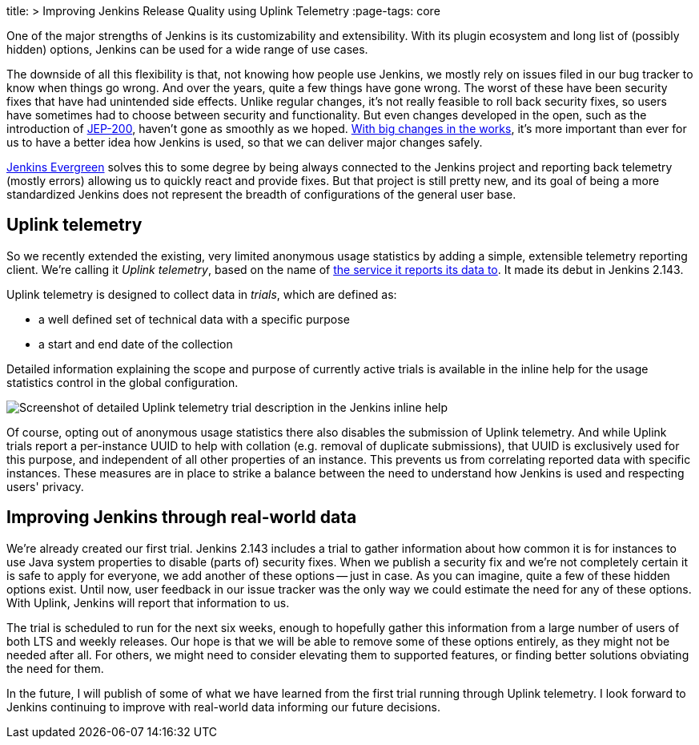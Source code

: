 
title: >
  Improving Jenkins Release Quality using Uplink Telemetry
:page-tags: core

:page-author: daniel-beck


One of the major strengths of Jenkins is its customizability and extensibility.
With its plugin ecosystem and long list of (possibly hidden) options, Jenkins can be used for a wide range of use cases.

The downside of all this flexibility is that, not knowing how people use Jenkins, we mostly rely on issues filed in our bug tracker to know when things go wrong.
And over the years, quite a few things have gone wrong.
The worst of these have been security fixes that have had unintended side effects.
Unlike regular changes, it's not really feasible to roll back security fixes, so users have sometimes had to choose between security and functionality.
But even changes developed in the open, such as the introduction of link:/blog/2018/01/13/jep-200/[JEP-200], haven't gone as smoothly as we hoped.
link:/blog/2018/08/31/shifting-gears/[With big changes in the works], it's more important than ever for us to have a better idea how Jenkins is used, so that we can deliver major changes safely.

link:https://github.com/jenkins-infra/jenkins.io/blob/c0ba3cab7a7dfe398ec411d3271922bb98f04f8e/content/projects/evergreen/index.adoc[Jenkins Evergreen] solves this to some degree by being always connected to the Jenkins project and reporting back telemetry (mostly errors) allowing us to quickly react and provide fixes.
But that project is still pretty new, and its goal of being a more standardized Jenkins does not represent the breadth of configurations of the general user base.

## Uplink telemetry

So we recently extended the existing, very limited anonymous usage statistics by adding a simple, extensible telemetry reporting client.
We're calling it _Uplink telemetry_, based on the name of https://github.com/jenkins-infra/uplink/[the service it reports its data to].
It made its debut in Jenkins 2.143.

Uplink telemetry is designed to collect data in _trials_, which are defined as:

* a well defined set of technical data with a specific purpose
* a start and end date of the collection

Detailed information explaining the scope and purpose of currently active trials is available in the inline help for the usage statistics control in the global configuration.

image::/images/post-images/2018-10-09/telemetry.png[Screenshot of detailed Uplink telemetry trial description in the Jenkins inline help, role=center]

Of course, opting out of anonymous usage statistics there also disables the submission of Uplink telemetry.
And while Uplink trials report a per-instance UUID to help with collation (e.g. removal of duplicate submissions), that UUID is exclusively used for this purpose, and independent of all other properties of an instance.
This prevents us from correlating reported data with specific instances.
These measures are in place to strike a balance between the need to understand how Jenkins is used and respecting users' privacy.

## Improving Jenkins through real-world data

We're already created our first trial.
Jenkins 2.143 includes a trial to gather information about how common it is for instances to use Java system properties to disable (parts of) security fixes.
When we publish a security fix and we're not completely certain it is safe to apply for everyone, we add another of these options -- just in case.
As you can imagine, quite a few of these hidden options exist.
Until now, user feedback in our issue tracker was the only way we could estimate the need for any of these options.
With Uplink, Jenkins will report that information to us.

The trial is scheduled to run for the next six weeks, enough to hopefully gather this information from a large number of users of both LTS and weekly releases.
Our hope is that we will be able to remove some of these options entirely, as they might not be needed after all.
For others, we might need to consider elevating them to supported features, or finding better solutions obviating the need for them.

In the future, I will publish of some of what we have learned from the first trial running through Uplink telemetry.
I look forward to Jenkins continuing to improve with real-world data informing our future decisions.
